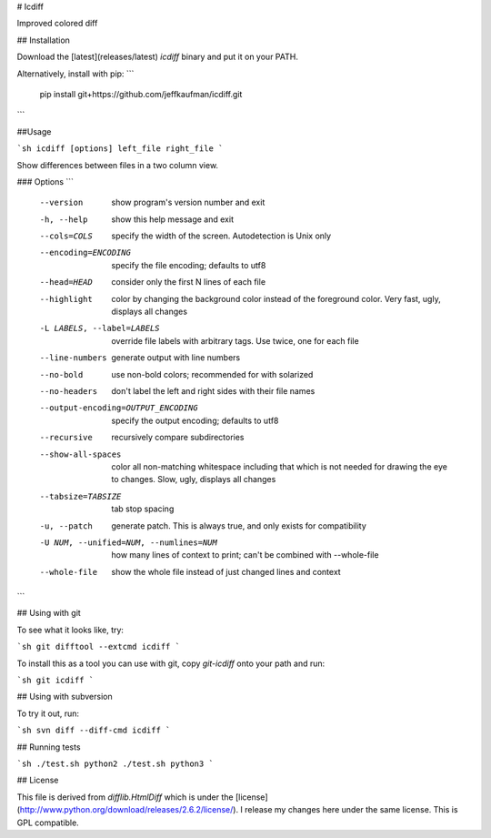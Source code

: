 # Icdiff

Improved colored diff

## Installation

Download the [latest](releases/latest) `icdiff` binary and put it on your PATH.

Alternatively, install with pip:
```
  pip install git+https://github.com/jeffkaufman/icdiff.git
```

##Usage

```sh
icdiff [options] left_file right_file
```

Show differences between files in a two column view.

### Options
```
  --version             show program's version number and exit
  -h, --help            show this help message and exit
  --cols=COLS           specify the width of the screen. Autodetection is Unix
                        only
  --encoding=ENCODING   specify the file encoding; defaults to utf8
  --head=HEAD           consider only the first N lines of each file
  --highlight           color by changing the background color instead of the
                        foreground color.  Very fast, ugly, displays all
                        changes
  -L LABELS, --label=LABELS
                        override file labels with arbitrary tags. Use twice,
                        one for each file
  --line-numbers        generate output with line numbers
  --no-bold             use non-bold colors; recommended for with solarized
  --no-headers          don't label the left and right sides with their file
                        names
  --output-encoding=OUTPUT_ENCODING
                        specify the output encoding; defaults to utf8
  --recursive           recursively compare subdirectories
  --show-all-spaces     color all non-matching whitespace including that which
                        is not needed for drawing the eye to changes.  Slow,
                        ugly, displays all changes
  --tabsize=TABSIZE     tab stop spacing
  -u, --patch           generate patch. This is always true, and only exists
                        for compatibility
  -U NUM, --unified=NUM, --numlines=NUM
                        how many lines of context to print; can't be combined
                        with --whole-file
  --whole-file          show the whole file instead of just changed lines and
                        context
```


## Using with git

To see what it looks like, try:

```sh
git difftool --extcmd icdiff
```

To install this as a tool you can use with git, copy
`git-icdiff` onto your path and run:

```sh
git icdiff
```


## Using with subversion

To try it out, run:

```sh
svn diff --diff-cmd icdiff
```

## Running tests

```sh
./test.sh python2
./test.sh python3
```

## License

This file is derived from `difflib.HtmlDiff` which is under the [license](http://www.python.org/download/releases/2.6.2/license/).
I release my changes here under the same license.  This is GPL compatible.



